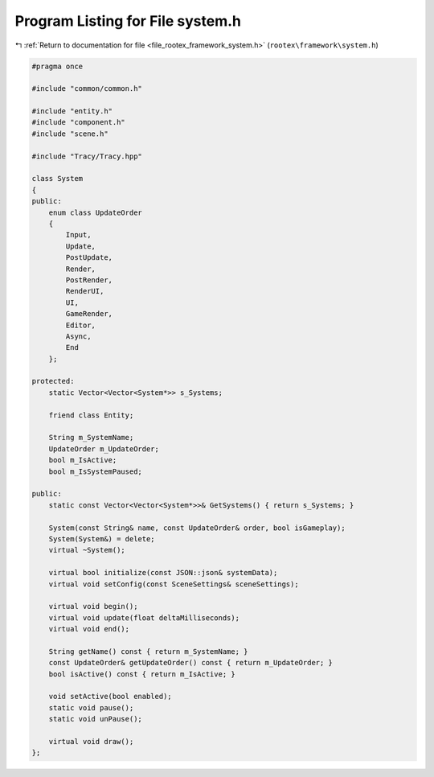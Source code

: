 
.. _program_listing_file_rootex_framework_system.h:

Program Listing for File system.h
=================================

|exhale_lsh| :ref:`Return to documentation for file <file_rootex_framework_system.h>` (``rootex\framework\system.h``)

.. |exhale_lsh| unicode:: U+021B0 .. UPWARDS ARROW WITH TIP LEFTWARDS

.. code-block:: cpp

   #pragma once
   
   #include "common/common.h"
   
   #include "entity.h"
   #include "component.h"
   #include "scene.h"
   
   #include "Tracy/Tracy.hpp"
   
   class System
   {
   public:
       enum class UpdateOrder
       {
           Input,
           Update,
           PostUpdate,
           Render,
           PostRender,
           RenderUI,
           UI,
           GameRender,
           Editor,
           Async,
           End
       };
   
   protected:
       static Vector<Vector<System*>> s_Systems;
   
       friend class Entity;
   
       String m_SystemName;
       UpdateOrder m_UpdateOrder;
       bool m_IsActive;
       bool m_IsSystemPaused;
   
   public:
       static const Vector<Vector<System*>>& GetSystems() { return s_Systems; }
   
       System(const String& name, const UpdateOrder& order, bool isGameplay);
       System(System&) = delete;
       virtual ~System();
   
       virtual bool initialize(const JSON::json& systemData);
       virtual void setConfig(const SceneSettings& sceneSettings);
   
       virtual void begin();
       virtual void update(float deltaMilliseconds);
       virtual void end();
   
       String getName() const { return m_SystemName; }
       const UpdateOrder& getUpdateOrder() const { return m_UpdateOrder; }
       bool isActive() const { return m_IsActive; }
   
       void setActive(bool enabled);
       static void pause();
       static void unPause();
   
       virtual void draw();
   };
